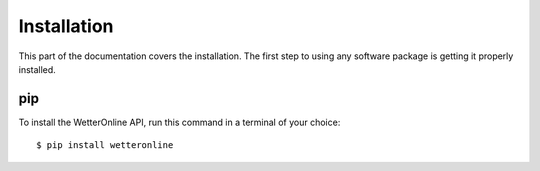 Installation
=====

This part of the documentation covers the installation. The first step to using any software package is getting it properly installed.

pip
###

To install the WetterOnline API, run this command in a terminal of your choice:
::

    $ pip install wetteronline


.. ###########

.. Alternatively the source code is available on Github `here <https://github.com/johangroe/wetteronline-api>`_.
.. You can clone the repository like so:

.. .. code-block:: console
..    $ git clone https://github.com/johangroe/wetteronline-api.git

